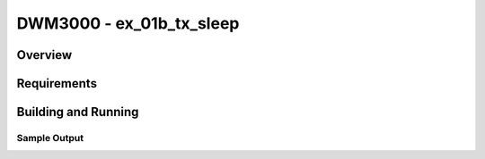 DWM3000 - ex_01b_tx_sleep
#########################

Overview
********

Requirements
************

Building and Running
********************

Sample Output
=============